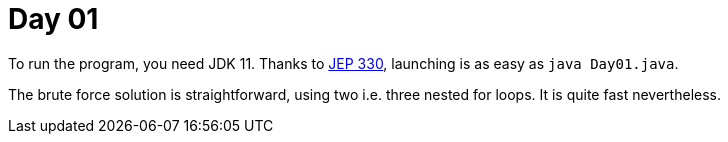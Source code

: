= Day 01

To run the program, you need JDK 11.
Thanks to http://openjdk.java.net/jeps/330[JEP 330], launching is as easy as `java Day01.java`.

The brute force solution is  straightforward, using two i.e. three nested for loops.
It is quite fast nevertheless.

